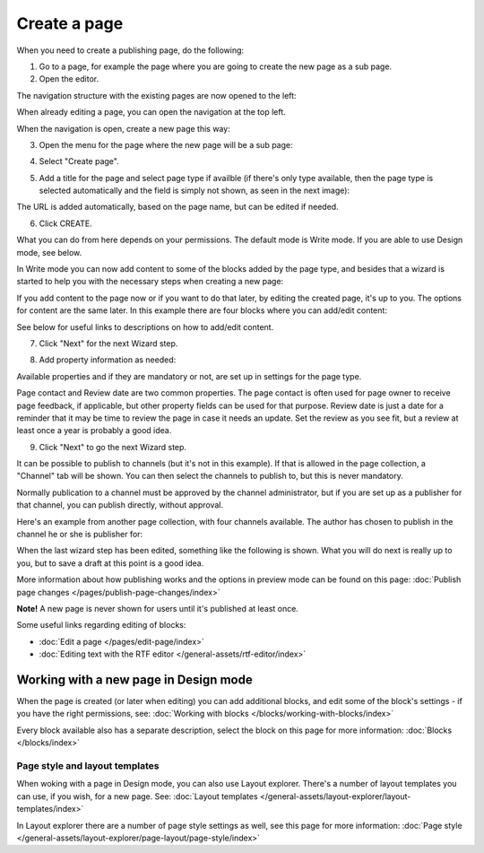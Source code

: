 Create a page
===========================================

When you need to create a publishing page, do the following:

1. Go to a page, for example the page where you are going to create the new page as a sub page.
2. Open the editor.

.. image:: select-edit-new2.png

The navigation structure with the existing pages are now opened to the left:

.. image:: page-structure-new2.png

When already editing a page, you can open the navigation at the top left.

.. image:: open-navigation-new2.png

When the navigation is open, create a new page this way:

3. Open the menu for the page where the new page will be a sub page:

.. image:: new-page-open-menu-new2.png

4. Select "Create page".

.. image:: new-page-create-page-new2.png

5. Add a title for the page and select page type if availble (if there's only type available, then the page type is selected automatically and the field is simply not shown, as seen in the next image):

.. image:: new-page-create-page-title.png

The URL is added automatically, based on the page name, but can be edited if needed.

6. Click CREATE.

.. image:: new-page-create-page-title-create.png

What you can do from here depends on your permissions. The default mode is Write mode. If you are able to use Design mode, see below.

In Write mode you can now add content to some of the blocks added by the page type, and besides that a wizard is started to help you with the necessary steps when creating a new page:

.. image:: new-page-example-blocks.png

If you add content to the page now or if you want to do that later, by editing the created page, it's up to you. The options for content are the same later. In this example there are four blocks where you can add/edit content:

.. image:: new-page-example-blocks-write-mode.png

See below for useful links to descriptions on how to add/edit content.

7. Click "Next" for the next Wizard step.

.. image:: new-page-example-next-new.png

8. Add property information as needed:

.. image:: new-page-example-properties.png

Available properties and if they are mandatory or not, are set up in settings for the page type.

Page contact and Review date are two common properties. The page contact is often used for page owner to receive page feedback, if applicable, but other property fields can be used for that purpose. Review date is just a date for a reminder that it may be time to review the page in case it needs an update. Set the review as you see fit, but a review at least once a year is probably a good idea.

9. Click "Next" to go the next Wizard step.

It can be possible to publish to channels (but it's not in this example). If that is allowed in the page collection, a "Channel" tab will be shown. You can then select the channels to publish to, but this is never mandatory. 

Normally publication to a channel must be approved by the channel administrator, but if you are set up as a publisher for that channel, you can publish directly, without approval.

Here's an example from another page collection, with four channels available. The author has chosen to publish in the channel he or she is publisher for:

.. image:: publish-to-channel.png

When the last wizard step has been edited, something like the following is shown. What you will do next is really up to you, but to save a draft at this point is a good idea.

.. image:: new-page-finished-new2.png

More information about how publishing works and the options in preview mode can be found on this page: :doc:`Publish page changes </pages/publish-page-changes/index>`

**Note!** A new page is never shown for users until it's published at least once.

Some useful links regarding editing of blocks:

+ :doc:`Edit a page </pages/edit-page/index>`

+ :doc:`Editing text with the RTF editor </general-assets/rtf-editor/index>`

Working with a new page in Design mode
*****************************************
When the page is created (or later when editing) you can add additional blocks, and edit some of the block's settings - if you have the right permissions, see: :doc:`Working with blocks </blocks/working-with-blocks/index>`

Every block available also has a separate description, select the block on this page for more information: :doc:`Blocks </blocks/index>`

Page style and layout templates
---------------------------------
When woking with a page in Design mode, you can also use Layout explorer. There's a number of layout templates you can use, if you wish, for a new page. See: :doc:`Layout templates </general-assets/layout-explorer/layout-templates/index>`

In Layout explorer there are a number of page style settings as well, see this page for more information: :doc:`Page style </general-assets/layout-explorer/page-layout/page-style/index>`


